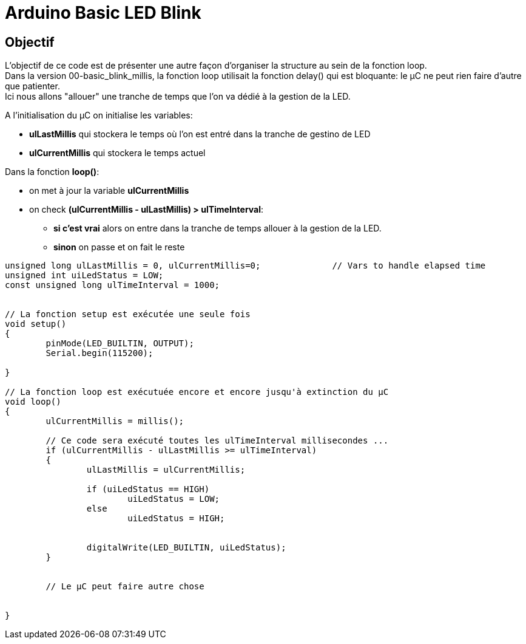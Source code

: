 = Arduino Basic LED Blink

== Objectif

L'objectif de ce code est de présenter une autre façon d'organiser la structure au sein de la fonction loop. +
Dans la version 00-basic_blink_millis, la fonction loop utilisait la fonction delay() qui est bloquante: le µC ne peut rien faire d'autre que patienter. +
Ici nous allons "allouer" une tranche de temps que l'on va dédié à la gestion de la LED.

A l'initialisation du µC on initialise les variables:

* **ulLastMillis** qui stockera le temps où l'on est entré dans la tranche de gestino de LED
* **ulCurrentMillis** qui stockera le temps actuel


Dans la fonction **loop()**:

* on met à jour la variable **ulCurrentMillis**
* on check **(ulCurrentMillis - ulLastMillis) > ulTimeInterval**:
** **si c'est vrai** alors on entre dans la tranche de temps allouer à la gestion de la LED.
** **sinon** on passe et on fait le reste



[source,c++]
----
unsigned long ulLastMillis = 0, ulCurrentMillis=0;		// Vars to handle elapsed time
unsigned int uiLedStatus = LOW;
const unsigned long ulTimeInterval = 1000;


// La fonction setup est exécutée une seule fois
void setup() 
{
	pinMode(LED_BUILTIN, OUTPUT);
	Serial.begin(115200);

}

// La fonction loop est exécutuée encore et encore jusqu'à extinction du µC
void loop() 
{
	ulCurrentMillis = millis();
	
	// Ce code sera exécuté toutes les ulTimeInterval millisecondes ...
	if (ulCurrentMillis - ulLastMillis >= ulTimeInterval)
	{
		ulLastMillis = ulCurrentMillis;

		if (uiLedStatus == HIGH)
			uiLedStatus = LOW;
		else
			uiLedStatus = HIGH;


		digitalWrite(LED_BUILTIN, uiLedStatus);
	}

 
	// Le µC peut faire autre chose 

	
}
----